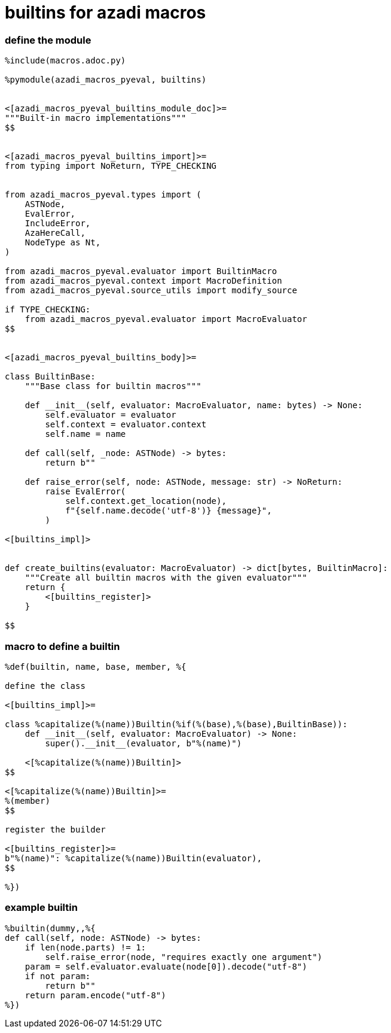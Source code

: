 :stylesheet: dracula.css
:source-highlighter: pygments

= builtins for azadi macros

=== define the module

[source,python]
----
%include(macros.adoc.py)

%pymodule(azadi_macros_pyeval, builtins)


<[azadi_macros_pyeval_builtins_module_doc]>=
"""Built-in macro implementations"""
$$


<[azadi_macros_pyeval_builtins_import]>=
from typing import NoReturn, TYPE_CHECKING


from azadi_macros_pyeval.types import (
    ASTNode,
    EvalError,
    IncludeError,
    AzaHereCall,
    NodeType as Nt,
)

from azadi_macros_pyeval.evaluator import BuiltinMacro
from azadi_macros_pyeval.context import MacroDefinition
from azadi_macros_pyeval.source_utils import modify_source

if TYPE_CHECKING:
    from azadi_macros_pyeval.evaluator import MacroEvaluator
$$


<[azadi_macros_pyeval_builtins_body]>=

class BuiltinBase:
    """Base class for builtin macros"""

    def __init__(self, evaluator: MacroEvaluator, name: bytes) -> None:
        self.evaluator = evaluator
        self.context = evaluator.context
        self.name = name

    def call(self, _node: ASTNode) -> bytes:
        return b""

    def raise_error(self, node: ASTNode, message: str) -> NoReturn:
        raise EvalError(
            self.context.get_location(node),
            f"{self.name.decode('utf-8')} {message}",
        )

<[builtins_impl]>


def create_builtins(evaluator: MacroEvaluator) -> dict[bytes, BuiltinMacro]:
    """Create all builtin macros with the given evaluator"""
    return {
        <[builtins_register]>
    }

$$
----

=== macro to define a builtin

[,azadi]
----
%def(builtin, name, base, member, %{

define the class

<[builtins_impl]>=

class %capitalize(%(name))Builtin(%if(%(base),%(base),BuiltinBase)):
    def __init__(self, evaluator: MacroEvaluator) -> None:
        super().__init__(evaluator, b"%(name)")

    <[%capitalize(%(name))Builtin]>
$$

<[%capitalize(%(name))Builtin]>=
%(member)
$$

register the builder

<[builtins_register]>=
b"%(name)": %capitalize(%(name))Builtin(evaluator),
$$

%})
----

=== example builtin

[,azadi]
----
%builtin(dummy,,%{
def call(self, node: ASTNode) -> bytes:
    if len(node.parts) != 1:
        self.raise_error(node, "requires exactly one argument")
    param = self.evaluator.evaluate(node[0]).decode("utf-8")
    if not param:
        return b""
    return param.encode("utf-8")
%})
----

